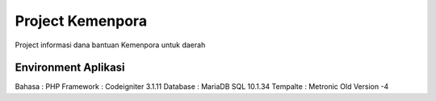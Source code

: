 ###################
Project Kemenpora
###################

Project informasi dana bantuan Kemenpora untuk daerah

**********************
Environment Aplikasi
**********************

Bahasa    : PHP
Framework : Codeigniter 3.1.11
Database  : MariaDB SQL 10.1.34
Tempalte  : Metronic Old Version -4
